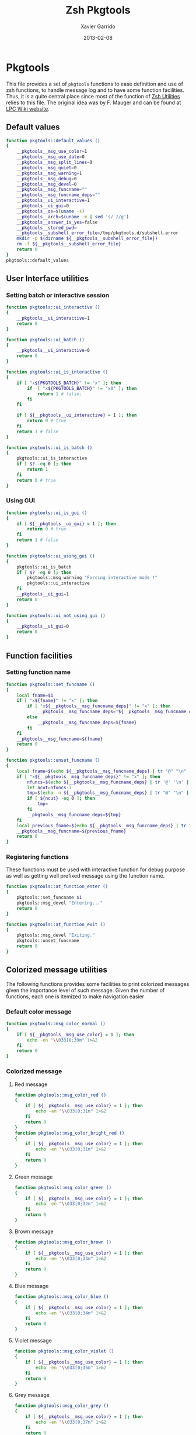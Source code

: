 #+TITLE:  Zsh Pkgtools
#+AUTHOR: Xavier Garrido
#+DATE:   2013-02-08
#+OPTIONS: toc:nil num:nil ^:nil

* Pkgtools
This file provides a set of =pkgtools= functions to ease definition and use of zsh functions, to
handle message log and to have some function facilities. Thus, it is a quite central place since
most of the function of [[file:zsh-utilities.org][Zsh Utilities]] relies to this file. The original idea was by F. Mauger and
can be found at [[https://nemo.lpc-caen.in2p3.fr/wiki/pkgtools][LPC Wiki website]].

** Default values
#+BEGIN_SRC sh
  function pkgtools::default_values ()
  {
      __pkgtools__msg_use_color=1
      __pkgtools__msg_use_date=0
      __pkgtools__msg_split_lines=0
      __pkgtools__msg_quiet=0
      __pkgtools__msg_warning=1
      __pkgtools__msg_debug=0
      __pkgtools__msg_devel=0
      __pkgtools__msg_funcname=""
      __pkgtools__msg_funcname_deps=""
      __pkgtools__ui_interactive=1
      __pkgtools__ui_gui=0
      __pkgtools__os=$(uname -s)
      __pkgtools__arch=$(uname -m | sed 's/ //g')
      __pkgtools__answer_is_yes=false
      __pkgtools__stored_pwd=
      __pkgtools__subshell_error_file=/tmp/pkgtools.d/subshell.error
      mkdir -p $(dirname ${__pkgtools__subshell_error_file})
      rm -f ${__pkgtools__subshell_error_file}
      return 0
  }
  pkgtools::default_values
#+END_SRC

** User Interface utilities
*** Setting batch or interactive session
#+BEGIN_SRC sh
  function pkgtools::ui_interactive ()
  {
      __pkgtools__ui_interactive=1
      return 0
  }

  function pkgtools::ui_batch ()
  {
      __pkgtools__ui_interactive=0
      return 0
  }

  function pkgtools::ui_is_interactive ()
  {
      if [ "x${PKGTOOLS_BATCH}" != "x" ]; then
          if  [ "x${PKGTOOLS_BATCH}" != "x0" ]; then
              return 1 # false;
          fi
      fi

      if [ ${__pkgtools__ui_interactive} = 1 ]; then
          return 0 # true
      fi
      return 1 # false
  }

  function pkgtools::ui_is_batch ()
  {
      pkgtools::ui_is_interactive
      if [ $? -eq 0 ]; then
          return 1
      fi
      return 0 # true
  }
#+END_SRC

*** Using GUI
#+BEGIN_SRC sh
  function pkgtools::ui_is_gui ()
  {
      if [ ${__pkgtools__ui_gui} = 1 ]; then
          return 0 # true
      fi
      return 1 # false
  }

  function pkgtools::ui_using_gui ()
  {
      pkgtools::ui_is_batch
      if [ $? -eq 0 ]; then
          pkgtools::msg_warning "Forcing interactive mode !"
          pkgtools::ui_interactive
      fi
      __pkgtools__ui_gui=1
      return 0
  }

  function pkgtools::ui_not_using_gui ()
  {
      __pkgtools__ui_gui=0
      return 0
  }
#+END_SRC

** Function facilities
*** Setting function name
#+BEGIN_SRC sh
  function pkgtools::set_funcname ()
  {
      local fname=$1
      if [ "x${fname}" != "x" ]; then
          if [ "x${__pkgtools__msg_funcname_deps}" != "x" ]; then
              __pkgtools__msg_funcname_deps="${__pkgtools__msg_funcname_deps}@${fname}"
          else
              __pkgtools__msg_funcname_deps=${fname}
          fi
      fi
      __pkgtools__msg_funcname=${fname}
      return 0
  }

  function pkgtools::unset_funcname ()
  {
      local fname=$(echo ${__pkgtools__msg_funcname_deps} | tr "@" "\n" | tail -1)
      if [ "x${__pkgtools__msg_funcname_deps}" != "x" ]; then
          nfuncs=$(echo ${__pkgtools__msg_funcname_deps} | tr '@' '\n' | wc -l)
          let ncut=nfuncs-1
          tmp=$(echo -n ${__pkgtools__msg_funcname_deps} | tr "@" "\n" | head -${ncut} | tr '\n' '@' | sed 's/@$//g')
          if [ ${ncut} -eq 0 ]; then
              tmp=
          fi
          __pkgtools__msg_funcname_deps=${tmp}
      fi
      local previous_fname=$(echo ${__pkgtools__msg_funcname_deps} | tr "@" "\n" | tail -1)
      __pkgtools__msg_funcname=${previous_fname}
      return 0
  }
#+END_SRC

*** Registering functions
These functions must be used with interactive function for debug purpose as well
as getting well prefixed message using the function name.

#+BEGIN_SRC sh
  function pkgtools::at_function_enter ()
  {
      pkgtools::set_funcname $1
      pkgtools::msg_devel "Entering..."
      return 0
  }

  function pkgtools::at_function_exit ()
  {
      pkgtools::msg_devel "Exiting."
      pkgtools::unset_funcname
      return 0
  }
#+END_SRC

** Colorized message utilities
The following functions provides some facilities to print colorized messages
given the importance level of such message. Given the number of functions, each
one is itemized to make navigation easier

*** Default color message
#+BEGIN_SRC sh
  function pkgtools::msg_color_normal ()
  {
      if [ ${__pkgtools__msg_use_color} = 1 ]; then
          echo -en "\\033[0;39m" 1>&2
      fi
      return 0
  }
#+END_SRC
*** Colorized message
**** Red message
#+BEGIN_SRC sh
  function pkgtools::msg_color_red ()
  {
      if [ ${__pkgtools__msg_use_color} = 1 ]; then
          echo -en "\\033[0;31m" 1>&2
      fi
      return 0
  }
  function pkgtools::msg_color_bright_red ()
  {
      if [ ${__pkgtools__msg_use_color} = 1 ]; then
          echo -en "\\033[0;31m" 1>&2
      fi
      return 0
  }
#+END_SRC
**** Green message
#+BEGIN_SRC sh
  function pkgtools::msg_color_green ()
  {
      if [ ${__pkgtools__msg_use_color} = 1 ]; then
          echo -en "\\033[0;32m" 1>&2
      fi
      return 0
  }
#+END_SRC
**** Brown message
#+BEGIN_SRC sh
  function pkgtools::msg_color_brown ()
  {
      if [ ${__pkgtools__msg_use_color} = 1 ]; then
          echo -en "\\033[0;33m" 1>&2
      fi
      return 0
  }
#+END_SRC
**** Blue message
#+BEGIN_SRC sh
  function pkgtools::msg_color_blue ()
  {
      if [ ${__pkgtools__msg_use_color} = 1 ]; then
          echo -en "\\033[0;34m" 1>&2
      fi
      return 0
  }
#+END_SRC
**** Violet message
#+BEGIN_SRC sh
  function pkgtools::msg_color_violet ()
  {
      if [ ${__pkgtools__msg_use_color} = 1 ]; then
          echo -en "\\033[0;35m" 1>&2
      fi
      return 0
  }
#+END_SRC
**** Grey message
#+BEGIN_SRC sh
  function pkgtools::msg_color_grey ()
  {
      if [ ${__pkgtools__msg_use_color} = 1 ]; then
          echo -en "\\033[0;37m" 1>&2
      fi
      return 0
  }
#+END_SRC
**** White message
#+BEGIN_SRC sh
  function pkgtools::msg_color_white ()
  {
      if [ ${__pkgtools__msg_use_color} = 1 ]; then
          echo -en "\\033[1;37m" 1>&2
      fi
      return 0
  }
#+END_SRC
**** Black message
#+BEGIN_SRC sh
  function pkgtools::msg_color_black ()
  {
      if [ ${__pkgtools__msg_use_color} = 1 ]; then
          echo -en "\\033[1;39m" 1>&2
      fi
      return 0
  }
#+END_SRC
*** Reverse color
#+BEGIN_SRC sh
  function pkgtools::msg_color_reverse ()
  {
      if [ ${__pkgtools__msg_use_color} = 1 ]; then
          echo -en "\\033[1;7m" 1>&2
      fi
      return 0
  }

  function pkgtools::msg_color_no_reverse ()
  {
      if [ ${__pkgtools__msg_use_color} = 1 ]; then
          echo -en "\\033[1;27m" 1>&2
      fi
      return 0
  }
#+END_SRC
*** Cancel color
#+BEGIN_SRC sh
  function pkgtools::msg_color_cancel ()
  {
      if [ ${__pkgtools__msg_use_color} = 1 ]; then
          echo -en "\\033[1;m" 1>&2
      fi
      return 0
  }
#+END_SRC
*** Underline message
#+BEGIN_SRC sh
  function pkgtools::msg_color_underline ()
  {
      if [ ${__pkgtools__msg_use_color} = 1 ]; then
          echo -en "\\033[0;38m" 1>&2
      fi
      return 0
  }
#+END_SRC
*** Bold message
#+BEGIN_SRC sh
  function pkgtools::msg_color_bold ()
  {
      if [ ${__pkgtools__msg_use_color} = 1 ]; then
          echo -en "\\033[1;1m" 1>&2
      fi
      return 0
  }
#+END_SRC
*** Blinking message
#+BEGIN_SRC sh
  function pkgtools::msg_color_blink ()
  {
      if [ ${__pkgtools__msg_use_color} = 1 ]; then
          echo -en "" 1>&2
      fi
      return 0
  }

  function pkgtools::msg_color_no_blink ()
  {
      if [ ${__pkgtools__msg_use_color} = 1 ]; then
          echo -en "" 1>&2
      fi
      return 0
  }
#+END_SRC
*** Hightlight message
#+BEGIN_SRC sh
  function pkgtools::highlight ()
  {
      pkgtools::msg_color_bright_red
      echo -en "$@" 1>&2
      pkgtools::msg_color_normal
      return 0
  }
#+END_SRC

** Message log utilities
Use to print message requiring different level of attention.

*** Notice message
#+BEGIN_SRC sh
  function pkgtools::msg_notice ()
  {
      # pkgtools::msg_is_quiet
      # if [ $? -eq 0 ]; then
      #     return 0
      # fi

      pkgtools::msg_color_blue
      __pkgtools__base_msg_prefix "NOTICE"
      __pkgtools__base_msg "$@"
      pkgtools::msg_color_normal

      pkgtools::ui_is_interactive
      if [ $? -ne 0 ]; then
          return 0
      fi
      pkgtools::ui_is_gui
      if [ $? -eq 0 ]; then
          message="$@"
          term_nl=$(stty size | cut -d' ' -f1)
          term_nc=$(stty size | cut -d' ' -f2)
          let max_nlines=term_nl-3
          let max_ncols=term_nc-4
          nl=$(echo -e "${message}" | wc -l)
          let nlines=nl+4
          if [ ${nlines} -gt ${max_nlines} ]; then
              nlines=${max_nlines}
          fi
          if [ ${nlines} -lt 6 ]; then
              nlines=6
          fi
          ${__pkgtools__ui_dialog_bin} --title "pkgtools GUI" \
                                       --colors --msgbox "\Z4NOTICE:\n\Zn ${message}" ${nlines} ${max_ncols}
          return 0
      fi
      return 0
  }

  function pkgtools::msg_highlight_notice ()
  {
      pkgtools::msg_color_green
      __pkgtools__base_msg_prefix "NOTICE"
      __pkgtools__base_msg $@
      pkgtools::msg_color_normal

      pkgtools::ui_is_interactive
      if [ $? -ne 0 ]; then
          return 0
      fi
      pkgtools::ui_is_gui
      if [ $? -eq 0 ]; then
          message="$@"
          ${__pkgtools__ui_dialog_bin} --title "pkgtools GUI" \
                                       --colors --msgbox "\Z4\ZbNOTICE:\n\Zn ${message}" 10 40
          return 0
      fi
      return 0
  }
#+END_SRC
*** Info message
#+BEGIN_SRC sh
  function pkgtools::msg_info ()
  {
      pkgtools::msg_is_quiet
      if [ $? -eq 0 ]; then
          return 0
      fi

      pkgtools::msg_color_blue
      __pkgtools__base_msg_prefix "INFO"
      __pkgtools__base_msg  $@
      pkgtools::msg_color_normal

      pkgtools::ui_is_interactive
      if [ $? -ne 0 ]; then
          return 0
      fi
      pkgtools::ui_is_gui
      if [ $? -eq 0 ]; then
          message="$@"
          ${__pkgtools__ui_dialog_bin} --title "pkgtools GUI" \
                                       --colors --msgbox "\Z4\ZbINFO:\n\Zn ${message}" 10 40
          return 0
      fi
      return 0
  }
#+END_SRC
*** Verbose message
#+BEGIN_SRC sh
  function pkgtools::msg_using_verbose ()
  {
      __pkgtools__msg_quiet=0
      return 0
  }

  function pkgtools::msg_not_using_verbose ()
  {
      __pkgtools__msg_quiet=1
      return 0
  }

  function pkgtools::msg_verbose ()
  {
      pkgtools::msg_info $@
      return 0
  }
#+END_SRC
*** Debug message
#+BEGIN_SRC sh
  function pkgtools::msg_using_debug ()
  {
      __pkgtools__msg_debug=1
      return 0
  }

  function pkgtools::msg_not_using_debug ()
  {
      __pkgtools__msg_debug=0
      return 0
  }

  function pkgtools::msg_debug ()
  {
      if [[ ${__pkgtools__msg_debug} -eq 0 && "x${PKGTOOLS_MSG_DEBUG}" != "x1" ]]; then
          return 0
      fi
      ok=1
      if [ ${ok} -eq 1 ]; then
          pkgtools::msg_color_brown
          __pkgtools__base_msg_prefix "DEBUG"
          __pkgtools__base_msg  $@
          pkgtools::msg_color_normal
      fi
      return 0
  }
#+END_SRC
*** Warning message
#+BEGIN_SRC sh
  function pkgtools::msg_using_warning ()
  {
      __pkgtools__msg_warning=1
      return 0
  }

  function pkgtools::msg_not_using_warning ()
  {
      __pkgtools__msg_warning=0
      return 0
  }

  function pkgtools::msg_warning ()
  {
      if [ ${__pkgtools__msg_warning} -eq 0 ]; then
          return 0
      fi
      pkgtools::msg_color_violet
      __pkgtools__base_msg_prefix "WARNING"
      __pkgtools__base_msg  $@
      pkgtools::msg_color_normal

      pkgtools::ui_is_interactive
      if [ $? -ne 0 ]; then
          return 0
      fi
      pkgtools::ui_is_gui
      if [ $? -eq 0 ]; then
          message="$@"
          ${__pkgtools__ui_dialog_bin} --title "pkgtools GUI" \
                                       --colors --msgbox "\Z5WARNING:\n\Zn ${message}" 10 40
          return 0
      fi
      return 0
  }
#+END_SRC
*** Error message
#+BEGIN_SRC sh
  function pkgtools::msg_err ()
  {
      pkgtools::msg_color_red
      __pkgtools__base_msg_prefix "ERROR"
      __pkgtools__base_msg $@
      pkgtools::msg_color_normal

      pkgtools::ui_is_interactive
      if [ $? -ne 0 ]; then
          return 0
      fi
      pkgtools::ui_is_gui
      if [ $? -eq 0 ]; then
          message="$@"
          ${__pkgtools__ui_dialog_bin} --title "pkgtools GUI" \
                                       --colors --msgbox "\Z1ERROR:\n\Zn ${message}" 10 40
          return 0
      fi
      return 0
  }

  function pkgtools::msg_error ()
  {
      pkgtools::msg_err $@
      return 0
  }
#+END_SRC
*** Devel message
#+BEGIN_SRC sh
  function pkgtools::msg_using_devel ()
  {
      __pkgtools__msg_devel=1
      return 0
  }

  function pkgtools::msg_not_using_devel ()
  {
      __pkgtools__msg_devel=0
      return 0
  }

  function pkgtools::msg_devel ()
  {
      if [ ${__pkgtools__msg_devel} -eq 0 ]; then
          return 0
      fi
      ok=1
      if [ ${ok} -eq 1 ]; then
          pkgtools::msg_color_reverse
          __pkgtools__base_msg_prefix "DEVEL"
          __pkgtools__base_msg $@
          pkgtools::msg_color_no_reverse
      fi
      pkgtools::msg_color_normal
      return 0
  }
#+END_SRC
*** Be quiet
#+BEGIN_SRC sh
  function pkgtools::msg_using_quiet ()
  {
      __pkgtools__msg_quiet=1
      return 0
  }

  function pkgtools::msg_not_using_quiet ()
  {
      __pkgtools__msg_quiet=0
      return 0
  }

  function pkgtools::msg_is_quiet ()
  {
      if [ "x${PKGTOOLS_MSG_QUIET}" != "x" ]; then
          if [ "x${PKGTOOLS_MSG_QUIET}" != "x0" ]; then
              return 0 # false
          fi
      else
          if [ ${__pkgtools__msg_quiet} -eq 1  ]; then
              return 0 # true
          fi
      fi
      return 1
  }
#+END_SRC
*** Print date
#+BEGIN_SRC sh
  function pkgtools::msg_using_date ()
  {
      __pkgtools__msg_use_date=1
      return 0
  }

  function pkgtools::msg_not_using_date ()
  {
      __pkgtools__msg_use_date=0
      return 0
  }
#+END_SRC
*** Make use of color
#+BEGIN_SRC sh
  function pkgtools::msg_using_color ()
  {
      __pkgtools__msg_use_color=1
      return 0
  }

  function pkgtools::msg_not_using_color ()
  {
      __pkgtools__msg_use_color=0
      pkgtools::msg_color_normal
      return 0
  }
#+END_SRC
*** Misc.
#+BEGIN_SRC sh
  function __pkgtools__base_msg_prefix ()
  {
      local log_file=
      if [ "x${PKGTOOLS_LOG_FILE}" != "x" ]; then
          log_file=${PKGTOOLS_LOG_FILE}
      else
          log_file=/dev/null
      fi
      local msg_prefix="$1"
      (
          (
              echo -n "${msg_prefix}: "
          ) | tee -a ${log_file}
      ) 1>&2
      return 0
  }

  function __pkgtools__base_msg ()
  {
      local log_file=
      if [ "x${PKGTOOLS_LOG_FILE}" != "x" ]; then
          log_file=${PKGTOOLS_LOG_FILE}
      else
          log_file=/dev/null
      fi
      (
          (
              if [ ${__pkgtools__msg_use_date} -eq 1 ]; then
                  date +%F-%T | tr -d '\n'
                  echo -n " @ "
              fi
              if [ "x${appname}" != "x" ]; then
                  echo -n "${appname}: "
              fi
              if [ "x${__pkgtools__msg_funcname}" != "x" ]; then
                  echo -n "${__pkgtools__msg_funcname}: "
              fi
              if [ ${__pkgtools__msg_split_lines} -eq 1 ]; then
                  echo ""
                  echo -n "  "
              fi
              echo "$@"
          ) | tee -a ${log_file}
      ) 1>&2
      return 0;
  }
#+END_SRC

** Shell utilities
*** Check if a environment variable is set
#+BEGIN_SRC sh
  function pkgtools::check_variable ()
  {
      if env | grep -q "^$1="; then
          return 0
      else
          return 1
      fi
  }
#+END_SRC
*** Add path to environment variable
This function add a directory to an environment variable such as =PATH= or
=LD_LIBRARY_PATH=. It does it gently since it does not add the path if it is
already present. In such way, it prevents cumbersome of environment variables.

#+BEGIN_SRC sh
  function pkgtools::add_path_to_env_variable ()
  {
      if [ ! -d "$2" ]; then
          pkgtools::msg_error "Directory '$2' does not exist!"
          return 1
      fi
      local _path=${(P)$(echo $1)}
      # Export it if empty
      [[ ! -n ${_path} ]] && export $1
      case ":$_path:" in
          *":$2:"*) :;; # already there
          *) eval $(echo $1="$2${_path:+":$_path"}");;
      esac
      return 0
  }

  function pkgtools::add_path_to_PATH ()
  {
      pkgtools::add_path_to_env_variable PATH "$1"
      return 0
  }

  function pkgtools::add_path_to_LD_LIBRARY_PATH ()
  {
      pkgtools::add_path_to_env_variable LD_LIBRARY_PATH "$1"
      return 0
  }
#+END_SRC
*** Remove path to environment variable
The same as before: it keeps safe the environment variable by only removing the
relevant path.
#+BEGIN_SRC sh
  function pkgtools::remove_path_to_env_variable ()
  {
      local _path=${(P)$(echo $1)}
      eval $(echo $1=$(echo ${_path} | sed -e 's;\(^'$2':\|:'$2'$\|:'$2'\(:\)\)\|'$2';\2;g'))
      # Unset it if empty
      [[ ! -n ${(P)$(echo $1)} ]] && unset $1
      return 0
  }

  function pkgtools::remove_path_to_PATH ()
  {
      pkgtools::remove_path_to_env_variable PATH "$1"
      return 0
  }

  function pkgtools::remove_path_to_LD_LIBRARY_PATH ()
  {
      pkgtools::remove_path_to_env_variable LD_LIBRARY_PATH "$1"
      return 0
  }
#+END_SRC

*** Set variable if not already exported
#+BEGIN_SRC sh
  function pkgtools::set_variable ()
  {
      if $(pkgtools::check_variable $1); then
          pkgtools::msg_warning "$1 is already set and exported"
      else
          export $1=$2
      fi
      return 0
  }
#+END_SRC
*** Unset variable
#+BEGIN_SRC sh
  function pkgtools::unset_variable ()
  {
      unset $1
      return 0
  }
#+END_SRC
*** Reset variable
This is just a combination of the two previous functions to force the export a
variable.
#+BEGIN_SRC sh
  function pkgtools::reset_variable ()
  {
      pkgtools::unset_variable $1
      pkgtools::set_variable $1 $2
      return 0
  }
#+END_SRC
*** Check binary presence
#+BEGIN_SRC sh
  function pkgtools::has_binary ()
  {
      which $1 > /dev/null 2>&1
      return $?
  }
#+END_SRC
*** Store error from subshell
#+BEGIN_SRC sh
  function pkgtools::error_in_subshell ()
  {
      touch ${__pkgtools__subshell_error_file}
  }
#+END_SRC
*** Check last command status
#+BEGIN_SRC sh
  function pkgtools::last_command_succeeds ()
  {
      local ret=$?
      if [ -f ${__pkgtools__subshell_error_file} ]; then
        rm ${__pkgtools__subshell_error_file}
        return 1
      elif [ ${ret} -ne 0 ]; then
          return 1
      else
          return 0
      fi
  }
  function pkgtools::last_command_fails ()
  {
      local ret=$?
      if [ -f ${__pkgtools__subshell_error_file} ]; then
        rm ${__pkgtools__subshell_error_file}
        return 0
      elif [ ${ret} -ne 0 ]; then
          return 0
      else
          return 1
      fi
  }
#+END_SRC
*** Get binary path
#+BEGIN_SRC sh
  function pkgtools::get_binary_path ()
  {
      local binpath="$(whereis $1 | cut -d' ' -f2)"
      if [ -z $binpath ]; then
          binpath="$(which $1)"
      fi
      echo $binpath
      return 0
  }
#+END_SRC
*** Check if laptop is @ LAL
#+BEGIN_SRC sh
  function pkgtools::at_lal ()
  {
      ping -c 1 nemo4 > /dev/null 2>&1
      return $?
  }
#+END_SRC
*** Check if session runs at CC
#+BEGIN_SRC sh
  function pkgtools::at_cc ()
  {
      [[ $(hostname) == cc* ]] && return 0 || return 1
  }
#+END_SRC
*** Check if session runs inside a docker container
#+BEGIN_SRC sh
  function pkgtools::in_docker ()
  {
      awk -F/ '$2 == "docker"' /proc/self/cgroup | read
      return $?
  }
#+END_SRC
*** Get system environment
#+BEGIN_SRC sh
  function pkgtools::get_os ()
  {
      echo "${__pkgtools__os}"
      return 0
  }

  function pkgtools::get_arch ()
  {
      echo "${__pkgtools__arch}"
      return 0
  }
  function pkgtools::get_sys ()
  {
      echo "$(pkgtools::get_os)-$(pkgtools::get_arch)"
      return 0
  }
#+END_SRC

*** Quielty run a command
#+BEGIN_SRC sh
  function pkgtools::quietly_run ()
  {
      if $(pkgtools::msg_is_quiet); then
          if eval "$@" > /dev/null 2>&1; then
              return 0
          else
              return 1
          fi
      else
          if eval "$@"; then
              return 0
          else
              return 1
          fi
      fi
  }
#+END_SRC
*** Yes/No question
#+BEGIN_SRC sh
  function pkgtools::yesno_question ()
  {
      PS3="$@ "
      yesno=("yes" "no")
      select ans in "${yesno[@]}"
      do
          case $ans in
              [Yy]*)
                  __pkgtools_answer_is_yes=true
                  break
                  ;;
              [Nn]*)
                  __pkgtools_answer_is_yes=false
                  break
                  ;;
          esac
      done
  }
  function pkgtools::answer_is_yes ()
  {
      if ${__pkgtools_answer_is_yes}; then
          return 0
      else
          return 1
      fi
  }
  function pkgtools::answer_is_no ()
  {
      if ${__pkgtools_answer_is_yes}; then
          return 1
      else
          return 0
      fi
  }
#+END_SRC
*** Enter directory and store PWD
#+BEGIN_SRC sh
  function pkgtools::enter_directory ()
  {
      local dir=$1
      if [[ -z $dir ]]; then
          pkgtools::msg_error "Empty directory !"
          return 1
      elif [[ ! -d $dir ]]; then
          pkgtools::msg_devel "Creating directory '${dir}'"
          mkdir -p $dir
      fi
      __pkgtools__stored_pwd="$PWD"
      cd $dir
      return 0
  }
#+END_SRC
*** Leave directory and get back to PWD
#+BEGIN_SRC sh
  function pkgtools::exit_directory ()
  {
      if [[ -z ${__pkgtools__stored_pwd} ]]; then
          pkgtools::msg_error "No stacked directory!"
          return 1
      fi
      cd ${__pkgtools__stored_pwd}
      return 0
  }
#+END_SRC

